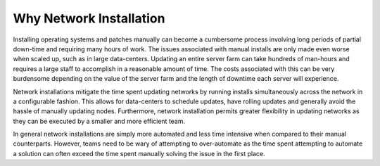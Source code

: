 



Why Network Installation
========================

Installing operating systems and patches manually can become a cumbersome process involving long periods of partial down-time and requiring many hours of work.  The issues associated with manual installs are only made even worse when scaled up, such as in large data-centers.  Updating an entire server farm can take hundreds of man-hours and requires a large staff to accomplish in a reasonable amount of time.  The costs associated with this can be very burdensome depending on the value of the server farm and the length of downtime each server will experience.  

Network installations mitigate the time spent updating networks by running installs simultaneously across the network in a configurable fashion.  This allows for data-centers to schedule updates, have rolling updates and generally avoid the hassle of manually updating nodes.  Furthermore, network installation permits greater flexibility in updating networks as they can be executed by a smaller and more efficient team. 

In general network installations are simply more automated and less time intensive when compared to their manual counterparts.  However, teams need to be wary of attempting to over-automate as the time spent attempting to automate a solution can often exceed the time spent manually solving the issue in the first place.  